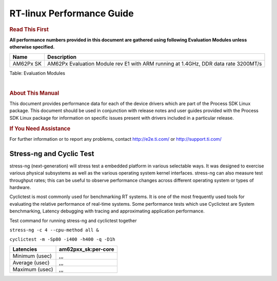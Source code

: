 ===========================
 RT-linux Performance Guide
===========================

.. rubric::  **Read This First**

**All performance numbers provided in this document are gathered using
following Evaluation Modules unless otherwise specified.**

+----------------+---------------------------------------------------------------------------------------------------+
| Name           | Description                                                                                       |
+================+===================================================================================================+
| AM62Px SK      | AM62Px Evaluation Module rev E1 with ARM running at 1.4GHz, DDR data rate 3200MT/s                |
+----------------+---------------------------------------------------------------------------------------------------+

Table:  Evaluation Modules

|

.. rubric::  About This Manual

This document provides performance data for each of the device drivers
which are part of the Process SDK Linux package. This document should be
used in conjunction with release notes and user guides provided with the
Process SDK Linux package for information on specific issues present
with drivers included in a particular release.

.. rubric::  If You Need Assistance

For further information or to report any problems, contact
http://e2e.ti.com/ or http://support.ti.com/

Stress-ng and Cyclic Test
^^^^^^^^^^^^^^^^^^^^^^^^^^^

stress-ng (next-generation) will stress test a embedded platform in various selectable ways.
It was designed to exercise various physical subsystems as well as the various
operating system kernel interfaces. stress-ng can also measure test throughput rates;
this can be useful to observe performance changes across different operating system or types of hardware.

Cyclictest is most commonly used for benchmarking RT systems.
It is one of the most frequently used tools for evaluating the relative performance of real-time systems.
Some performance tests which use Cyclictest are System benchmarking, Latency debugging with tracing and
approximating application performance.

Test command for running stress-ng and cyclictest together

``stress-ng -c 4 --cpu-method all &``

``cyclictest -m -Sp80 -i400 -h400 -q -D1h``

.. csv-table::
    :header: "Latencies","am62pxx_sk:per-core"

    "Minimum (usec)",",,,"
    "Average (usec)",",,,"
    "Maximum (usec)",",,,"

